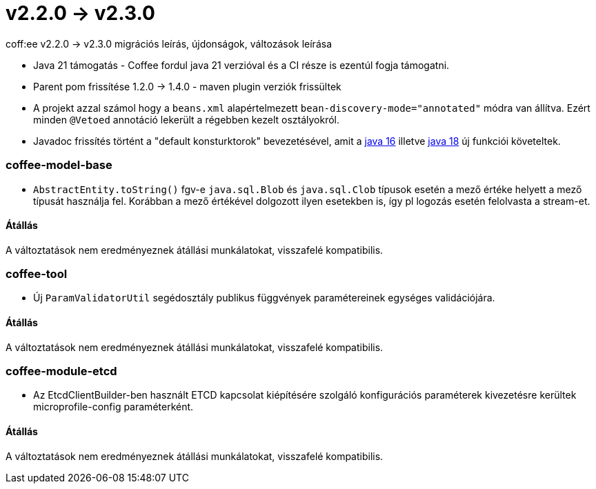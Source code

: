 = v2.2.0 → v2.3.0

coff:ee v2.2.0 -> v2.3.0 migrációs leírás, újdonságok, változások leírása

* Java 21 támogatás - Coffee fordul java 21 verzióval és a CI része is ezentúl fogja támogatni.
* Parent pom frissítése 1.2.0 -> 1.4.0 - maven plugin verziók frissültek
* A projekt azzal számol hogy a `beans.xml` alapértelmezett `bean-discovery-mode="annotated"` módra van állítva.
Ezért minden `@Vetoed` annotáció lekerült a régebben kezelt osztályokról.
* Javadoc frissítés történt a "default konsturktorok" bevezetésével,
amit a https://bugs.openjdk.org/browse/JDK-8071961[java 16]
illetve https://bugs.openjdk.org/browse/JDK-8249634[java 18]
új funkciói követeltek. 

=== coffee-model-base

** `AbstractEntity.toString()` fgv-e `java.sql.Blob` és `java.sql.Clob` típusok esetén a mező értéke helyett a mező típusát használja fel.
Korábban a mező értékével dolgozott ilyen esetekben is, így pl logozás esetén felolvasta a stream-et.

==== Átállás

A változtatások nem eredményeznek átállási munkálatokat, visszafelé kompatibilis.

=== coffee-tool

** Új `ParamValidatorUtil` segédosztály publikus függvények paramétereinek egységes validációjára.

==== Átállás

A változtatások nem eredményeznek átállási munkálatokat, visszafelé kompatibilis.

=== coffee-module-etcd

** Az EtcdClientBuilder-ben használt ETCD kapcsolat kiépítésére szolgáló konfigurációs paraméterek kivezetésre kerültek microprofile-config paraméterként.

==== Átállás

A változtatások nem eredményeznek átállási munkálatokat, visszafelé kompatibilis.
